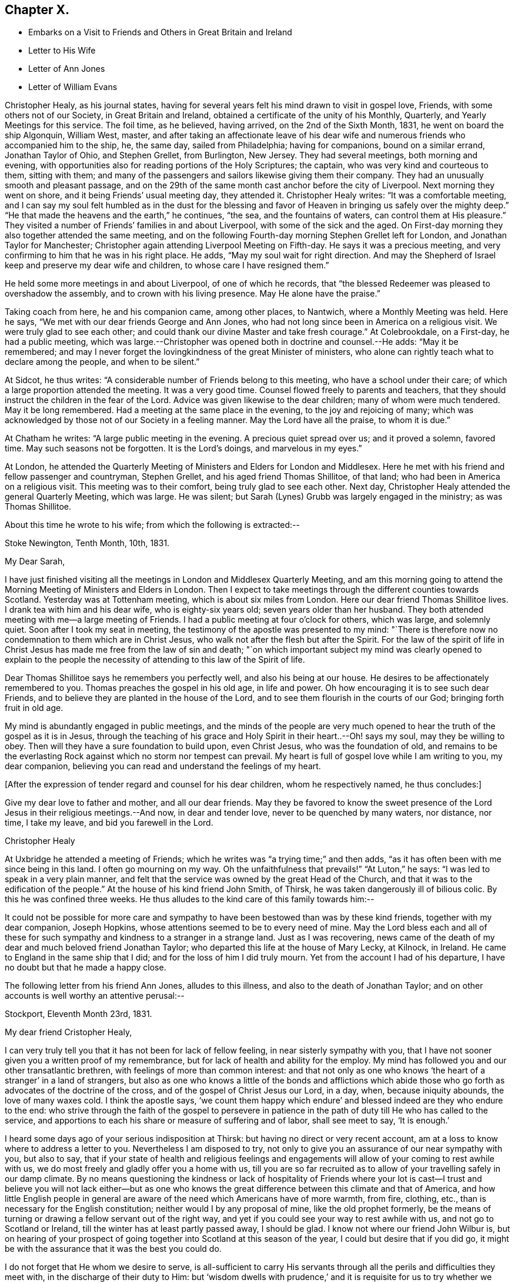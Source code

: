 == Chapter X.

[.chapter-synopsis]
* Embarks on a Visit to Friends and Others in Great Britain and Ireland
* Letter to His Wife
* Letter of Ann Jones
* Letter of William Evans

Christopher Healy, as his journal states,
having for several years felt his mind drawn to visit in gospel love, Friends,
with some others not of our Society, in Great Britain and Ireland,
obtained a certificate of the unity of his Monthly, Quarterly,
and Yearly Meetings for this service.
The foil time, as he believed, having arrived, on the 2nd of the Sixth Month, 1831,
he went on board the ship Algonquin, William West, master,
and after taking an affectionate leave of his dear wife
and numerous friends who accompanied him to the ship,
he, the same day, sailed from Philadelphia; having for companions,
bound on a similar errand, Jonathan Taylor of Ohio, and Stephen Grellet, from Burlington,
New Jersey.
They had several meetings, both morning and evening,
with opportunities also for reading portions of the Holy Scriptures; the captain,
who was very kind and courteous to them, sitting with them;
and many of the passengers and sailors likewise giving them their company.
They had an unusually smooth and pleasant passage,
and on the 29th of the same month cast anchor before the city of Liverpool.
Next morning they went on shore, and it being Friends`' usual meeting day,
they attended it.
Christopher Healy writes: "`It was a comfortable meeting,
and I can say my soul felt humbled as in the dust for the blessing
and favor of Heaven in bringing us safely over the mighty deep.`"
"`He that made the heavens and the earth,`" he continues, "`the sea,
and the fountains of waters, can control them at His pleasure.`"
They visited a number of Friends`' families in and about Liverpool,
with some of the sick and the aged.
On First-day morning they also together attended the same meeting,
and on the following Fourth-day morning Stephen Grellet left for London,
and Jonathan Taylor for Manchester;
Christopher again attending Liverpool Meeting on Fifth-day.
He says it was a precious meeting,
and very confirming to him that he was in his right place.
He adds, "`May my soul wait for right direction.
And may the Shepherd of Israel keep and preserve my dear wife and children,
to whose care I have resigned them.`"

He held some more meetings in and about Liverpool, of one of which he records,
that "`the blessed Redeemer was pleased to overshadow the assembly,
and to crown with his living presence.
May He alone have the praise.`"

Taking coach from here, he and his companion came, among other places, to Nantwich,
where a Monthly Meeting was held.
Here he says, "`We met with our dear friends George and Ann Jones,
who had not long since been in America on a religious visit.
We were truly glad to see each other;
and could thank our divine Master and take fresh courage.`"
At Colebrookdale, on a First-day, he had a public meeting,
which was large.--Christopher was opened both in doctrine and counsel.--He adds:
"`May it be remembered;
and may I never forget the lovingkindness of the great Minister of ministers,
who alone can rightly teach what to declare among the people, and when to be silent.`"

At Sidcot, he thus writes: "`A considerable number of Friends belong to this meeting,
who have a school under their care; of which a large proportion attended the meeting.
It was a very good time.
Counsel flowed freely to parents and teachers,
that they should instruct the children in the fear of the Lord.
Advice was given likewise to the dear children; many of whom were much tendered.
May it be long remembered.
Had a meeting at the same place in the evening, to the joy and rejoicing of many;
which was acknowledged by those not of our Society in a feeling manner.
May the Lord have all the praise, to whom it is due.`"

At Chatham he writes: "`A large public meeting in the evening.
A precious quiet spread over us; and it proved a solemn, favored time.
May such seasons not be forgotten.
It is the Lord`'s doings, and marvelous in my eyes.`"

At London,
he attended the Quarterly Meeting of Ministers and Elders for London and Middlesex.
Here he met with his friend and fellow passenger and countryman, Stephen Grellet,
and his aged friend Thomas Shillitoe, of that land;
who had been in America on a religious visit.
This meeting was to their comfort, being truly glad to see each other.
Next day, Christopher Healy attended the general Quarterly Meeting, which was large.
He was silent; but Sarah (Lynes) Grubb was largely engaged in the ministry;
as was Thomas Shillitoe.

About this time he wrote to his wife; from which the following is extracted:--

[.embedded-content-document.letter]
--

[.signed-section-context-open]
Stoke Newington, Tenth Month, 10th, 1831.

[.salutation]
My Dear Sarah,

I have just finished visiting all the meetings in London and Middlesex Quarterly Meeting,
and am this morning going to attend the Morning
Meeting of Ministers and Elders in London.
Then I expect to take meetings through the different counties towards Scotland.
Yesterday was at Tottenham meeting, which is about six miles from London.
Here our dear friend Thomas Shillitoe lives.
I drank tea with him and his dear wife, who is eighty-six years old;
seven years older than her husband.
They both attended meeting with me--a large meeting of Friends.
I had a public meeting at four o`'clock for others, which was large, and solemnly quiet.
Soon after I took my seat in meeting,
the testimony of the apostle was presented to my mind:
"`There is therefore now no condemnation to them which are in Christ Jesus,
who walk not after the flesh but after the Spirit.
For the law of the spirit of life in Christ Jesus has
made me free from the law of sin and death;
"`on which important subject my mind was clearly opened to explain to the
people the necessity of attending to this law of the Spirit of life.

Dear Thomas Shillitoe says he remembers you perfectly well,
and also his being at our house.
He desires to be affectionately remembered to you.
Thomas preaches the gospel in his old age, in life and power.
Oh how encouraging it is to see such dear Friends,
and to believe they are planted in the house of the Lord,
and to see them flourish in the courts of our God; bringing forth fruit in old age.

My mind is abundantly engaged in public meetings,
and the minds of the people are very much opened to
hear the truth of the gospel as it is in Jesus,
through the teaching of his grace and Holy Spirit in their heart..--Oh! says my soul,
may they be willing to obey.
Then will they have a sure foundation to build upon, even Christ Jesus,
who was the foundation of old,
and remains to be the everlasting Rock against which no storm nor tempest can prevail.
My heart is full of gospel love while I am writing to you, my dear companion,
believing you can read and understand the feelings of my heart.

+++[+++After the expression of tender regard and counsel for his dear children,
whom he respectively named, he thus concludes:]

Give my dear love to father and mother, and all our dear friends.
May they be favored to know the sweet presence of the
Lord Jesus in their religious meetings.--And now,
in dear and tender love, never to be quenched by many waters, nor distance, nor time,
I take my leave, and bid you farewell in the Lord.

[.signed-section-signature]
Christopher Healy

--

At Uxbridge he attended a meeting of Friends;
which he writes was "`a trying time;`" and then adds,
"`as it has often been with me since being in this land.
I often go mourning on my way.
Oh the unfaithfulness that prevails!`" "`At Luton,`" he says:
"`I was led to speak in a very plain manner,
and felt that the service was owned by the great Head of the Church,
and that it was to the edification of the people.`"
At the house of his kind friend John Smith, of Thirsk,
he was taken dangerously ill of bilious colic.
By this he was confined three weeks.
He thus alludes to the kind care of this family towards him:--

It could not be possible for more care and sympathy to
have been bestowed than was by these kind friends,
together with my dear companion, Joseph Hopkins,
whose attentions seemed to be to every need of mine.
May the Lord bless each and all of these for such
sympathy and kindness to a stranger in a strange land.
Just as I was recovering,
news came of the death of my dear and much beloved friend Jonathan Taylor;
who departed this life at the house of Mary Lecky, at Kilnock, in Ireland.
He came to England in the same ship that I did; and for the loss of him I did truly mourn.
Yet from the account I had of his departure,
I have no doubt but that he made a happy close.

The following letter from his friend Ann Jones, alludes to this illness,
and also to the death of Jonathan Taylor;
and on other accounts is well worthy an attentive perusal:--

[.embedded-content-document.letter]
--

[.signed-section-context-open]
Stockport, Eleventh Month 23rd, 1831.

[.salutation]
My dear friend Cristopher Healy,

I can very truly tell you that it has not been for lack of fellow feeling,
in near sisterly sympathy with you,
that I have not sooner given you a written proof of my remembrance,
but for lack of health and ability for the employ.
My mind has followed you and our other transatlantic brethren,
with feelings of more than common interest:
and that not only as one who knows '`the heart of a stranger`' in a land of strangers,
but also as one who knows a little of the bonds and afflictions which
abide those who go forth as advocates of the doctrine of the cross,
and of the gospel of Christ Jesus our Lord, in a day, when, because iniquity abounds,
the love of many waxes cold.
I think the apostle says,
'`we count them happy which endure`' and blessed indeed are they who endure to the end:
who strive through the faith of the gospel to persevere in patience
in the path of duty till He who has called to the service,
and apportions to each his share or measure of suffering and of labor,
shall see meet to say, '`It is enough.`'

I heard some days ago of your serious indisposition at Thirsk:
but having no direct or very recent account,
am at a loss to know where to address a letter to you.
Nevertheless I am disposed to try,
not only to give you an assurance of our near sympathy with you, but also to say,
that if your state of health and religious feelings and
engagements will allow of your coming to rest awhile with us,
we do most freely and gladly offer you a home with us,
till you are so far recruited as to allow of your travelling safely in our damp climate.
By no means questioning the kindness or lack of hospitality of Friends where
your lot is cast--I trust and believe you will not lack either--but as one
who knows the great difference between this climate and that of America,
and how little English people in general are aware of
the need which Americans have of more warmth,
from fire, clothing, etc., than is necessary for the English constitution;
neither would I by any proposal of mine, like the old prophet formerly,
be the means of turning or drawing a fellow servant out of the right way,
and yet if you could see your way to rest awhile with us,
and not go to Scotland or Ireland, till the winter has at least partly passed away,
I should be glad.
I know not where our friend John Wilbur is,
but on hearing of your prospect of going together into
Scotland at this season of the year,
I could but desire that if you did go,
it might be with the assurance that it was the best you could do.

I do not forget that He whom we desire to serve,
is all-sufficient to carry His servants through
all the perils and difficulties they meet with,
in the discharge of their duty to Him:
but '`wisdom dwells with prudence,`' and it is requisite for us to try whether
we may not safely keep on the side of (shall I say) human prudence,
where two ways are before us.
You will perceive I only propose;
with an assurance of a hearty welcome to you if you can find your way here where,
and in the neighborhood, there is no lack of people who have souls to save or to lose.

I shall hope to hear from you on the receipt of this.
If you can not suitably write yourself,
request some friend where you are to write in reply.

As there is no doubt you will hear of the removal from works,
(undoubtedly) to blessed and glorious rewards, of our dear friend Jonathan Taylor,
at Kilnock, in Ireland,
I think I must give you a few particulars relating to dear Jonathan Taylor`'s latter days,
his illness and close.
He was at meeting at Dublin, and had good service.
His concern was principally to the young people.
He and his companion Jacob Green, had visited all the meetings in Ireland except three;
and attended the three Quarterly Meetings.
Jonathan Taylor appeared to be low, and not quite well, and on H. S., Jr.,
asking him when he expected to go to England, he replied he did not know,
he could not tell when he should leave Ireland;
but wished to go to Mary Lecky`'s at Kilnock, to rest awhile.
He was at Dublin fleeting on First-day morning, and Kingstown in the afternoon:
had an appointed meeting at Wicklow on Second-day:
returned to Dublin where he was at meeting on Third-day--silent.
After meeting complained of being unwell;
and spent the time in Dublin and the neighborhood until Sixth-day.
He said he had taken cold.
Friends observed a remarkable sweetness in his countenance.
Sixth-day, the 28th, went to Kilnock very unwell; worse when he arrived;
went to bed immediately; and was not up afterwards.
Inflammation of the lungs came on: his mind much abstracted from outward things:
he expressed that he felt resigned.
Dr. Harvey went from Dublin on the first instant to see him:
bled him which afforded some relief,
but the doctor found him too weak to bear the
depletion necessary`' to remove the inflammation:
continued gradually sinking, and was frequently heard supplicating to be released.
On First-day the 6th of Eleventh Month, this dear disciple fell asleep in Jesus,
on whom he firmly believed; and for whose Name`'s sake he had patiently suffered.
This will be a heavy stroke to his wife and daughter.
And while we mourn their and the church`'s loss, are bound to unite in the language,
'`Blessed are the dead which die in the Lord,`' etc.

I have written more than I expected when I began; and am reminded it is time to close.
My husband is well.
He unites with me in the above invitation, and in the salutation of love and sympathy.

[.signed-section-closing]
Your friend,

[.signed-section-signature]
Ann Jones

--

The following are extracts from a letter of our late beloved friend William Evans,
to Christopher Healy while in England:

[.embedded-content-document.letter]
--

[.signed-section-context-open]
Philadelphia, Twelfth Month, 22nd, 1831.

[.salutation]
My Dear Friend,

Your very acceptable communication, written at Hartford, 7th of Tenth Month last,
was duly received,
and tended to quicken our feelings in that
fellowship we have long enjoyed with each other,
and which has not been diminished by the temporary
separation we are subjected to for the work`'s sake.
You are often the subject of our thoughts and conversation,
and it has been pleasant to hear by letters from
some of our English Friends of your movements,
which, though we have had no very particular accounts, are satisfactory.
If we are the servants of Christ, it is not probable we shall please all men;
for there are those who with all their profession of his religion,
are nevertheless in heart enemies of the cross;
they cannot bear the foolishness of his gospel,
and it is not proper that such should be fed with food
that gratifies their vain and superficial minds.
But the unity of the true Seed, those who are acquainted with the afflictions of Joseph,
is truly desirable and this, I doubt not, you will be favored with.

It is very difficult to form a correct judgment of the
state of the church in England without being there;
but from what we hear, and from what we know of the visitors to this country,
it is evident there is a difference in the tribes.
A class who profess much head knowledge with some experience,
and another who are less concerned about that which is
gathered by the wisdom and talents of man,
and more deeply engaged to descend into Jordan, where they may, from season to season,
witness the washings of regeneration and the renewings of the Holy Spirit,
by which they are made quick of understanding in the Lord`'s fear,
and prepared to receive and communicate the language of the Spirit unto the churches.
To meet with such as these,
and to mingle with them in the fellowship of the Gospel of Christ,
which is often the fellowship of suffering, is truly strengthening, and indeed,
though seemingly paradoxical, it is cheering.
Those who know much and whose time seems always ready for doing,
have a strong aversion to the doctrine of suffering--they do
not like to look on what is called the gloomy side,
but are in danger of compassing themselves with sparks of their own kindling,
the end of which will be sorrow.
To the traveller in the Lord`'s cause, it is however a consoling reflection,
that help is laid on one that is mighty; who can preserve in heights,
and sustain in depths, and mercifully furnishes, as he is waited upon,
with wisdom and strength from his sanctuary,
to enable him to steer through the various difficulties which surround him,
and to set up stones of memorial that hitherto the Lord has helped him.

Fellow-pilgrims, particularly those employed in the same work,
cannot but desire for each other,
that they may in all their goings forth be thus favored,
that the Great Name may be honored and exalted,
and the answer of sweet peace be poured into their bosoms,
when the allotted labor is accomplished.
That this may be your experience is our affectionate trust and desire,
as we doubt not it would be your prayer for us under similar circumstances.

According to your request, I wrote to your wife informing her of your letter to us,
your health and comfortable getting along;
and held up to her view the standing ordinance in Israel,
that those that remain with the stuff, faithful in their allotment,
were to participate in the spoils, equally with them who went to the battle.
After visiting the meetings of Burlington and Shrewsbury and Rahway Quarter,
I went into Bucks in the Ninth Month last, and was at the Falls Meeting, where I saw her.
She appeared to be in good health, and told me she had then recently had letters from you.

I was at all the meetings in your Quarter,
which being attended by few others than the members, were small, except the Falls.
In all of them are to be found some exercised Friends, who are the salt, which,
through divine mercy, preserves the body; otherwise,
the external appearance furnishes but little to cheer with the
hope of a succession in the church in some parts.
Upon these the weight of exercise on account of others and the cause at large must fall,
and there seems no safe alternative but to give themselves up cheerfully to
spend and be spent for the sake of our poor shattered Society.

Our meetings are held in quiet, for which we have cause to be thankful;
but the great lack of religious fervor makes them at times very trying.
Ease and prosperity seem to be the bane of religion.
One to his farm, another to his merchandise,
and others to their worldly comforts and delights,
lessens the number of laborers for the springing up of the water of life,
and throws an undue weight upon others,
who often feel greatly discouraged with the little evidence of
fruits proportionate to the labor bestowed upon such,
and the trials we have just emerged from.
We endeavor to keep hold of the hope that brighter days are ahead, but how far,
seems often wrapt in much uncertainty.
Times and seasons are in the Lord`'s hand,
and he can cause light to break forth from obscurity,
and darkness to become as the noon-day.
For the cause sake, and for the children, and those who may be looking towards Zion,
one cannot but desire that the brightness of the everlasting light
might shine forth more conspicuously and availingly among us.

My wife desires me to present her love and say you have her wishes for your
preservation and safe return.--We shall be glad to hear from you again.

[.signed-section-closing]
From your affectionate friend,

[.signed-section-signature]
William Evans

--
